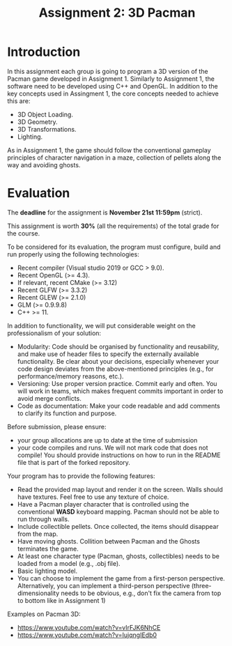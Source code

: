 #+TITLE: Assignment 2: 3D Pacman

* Introduction

In this assignment each group is going to program a 3D version of the Pacman
game developed in Assignment 1. Similarly to Assignment 1, the software need to
be developed using C++ and OpenGL. In addition to the key concepts used in
Assingment 1, the core concepts needed to achieve this are:

- 3D Object Loading.
- 3D Geometry.
- 3D Transformations.
- Lighting.

As in Assignment 1, the game should follow the conventional gameplay principles
of character navigation in a maze, collection of pellets along the way and
avoiding ghosts.

* Evaluation

The *deadline* for the assignment is *November 21st 11:59pm* (strict).

This assignment is worth *30%* (all the requirements) of the total grade for the
course.

To be considered for its evaluation, the program must configure, build and run properly using the following technologies:

- Recent compiler (Visual studio 2019 or GCC > 9.0).
- Recent OpenGL (>= 4.3).
- If relevant, recent CMake (>= 3.12)
- Recent GLFW (>= 3.3.2)
- Recent GLEW (>= 2.1.0)
- GLM (>= 0.9.9.8)
- C++ >= 11.

In addition to functionality, we will put considerable weight on the professionalism of your solution:

- Modularity: Code should be organised by functionality and reusability, and make use of header files to specify the externally available functionality. Be clear about your decisions, especially whenever your code design deviates from the above-mentioned principles (e.g., for performance/memory reasons, etc.).
- Versioning: Use proper version practice. Commit early and often. You will work in teams, which makes frequent commits important in order to avoid merge conflicts.
- Code as documentation: Make your code readable and add comments to clarify its function and purpose.

Before submission, please ensure:

 - your group allocations are up to date at the time of submission
 - your code compiles and runs. We will not mark code that does not compile! You
   should provide instructions on how to run in the README file that is part of
   the forked repository.

Your program has to provide the following features:

- Read the provided map layout and render it on the screen. Walls should have textures. Feel free to use any texture of choice.
- Have a Pacman player character that is controlled using the conventional *WASD* keyboard mapping. Pacman should not be able to run through walls.
- Include collectible pellets. Once collected, the items should disappear from the map.
- Have moving ghosts. Collition between Pacman and the Ghosts terminates the game.
- At least one character type (Pacman, ghosts, collectibles) needs to be loaded from a model (e.g., .obj file).
- Basic lighting model.
- You can choose to implement the game from a first-person perspective. Alternatively, you can implement a third-person perspective (three-dimensionality needs to be obvious, e.g., don't fix the camera from top to bottom like in Assignment 1)

Examples on Pacman 3D:

- [[https://www.youtube.com/watch?v=vIrFJK6NhCE][https://www.youtube.com/watch?v=vIrFJK6NhCE]]
- [[https://www.youtube.com/watch?v=IujqngIEdb0]]
